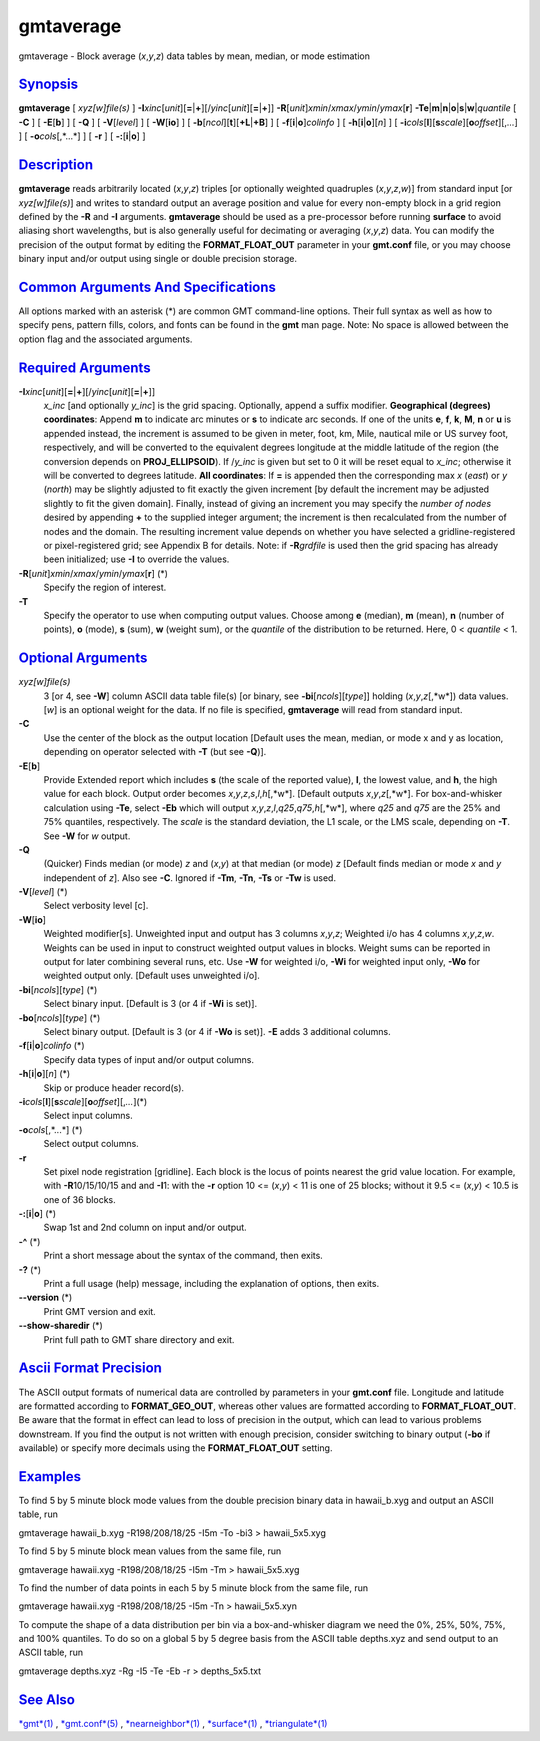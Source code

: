 **********
gmtaverage
**********

gmtaverage - Block average (*x*,\ *y*,\ *z*) data tables by mean,
median, or mode estimation

`Synopsis <#toc1>`_
-------------------

**gmtaverage** [ *xyz[w]file(s)* ]
**-I**\ *xinc*\ [*unit*\ ][\ **=**\ \|\ **+**][/\ *yinc*\ [*unit*\ ][\ **=**\ \|\ **+**]]
**-R**\ [*unit*\ ]\ *xmin*/*xmax*/*ymin*/*ymax*\ [**r**\ ]
**-Te**\ \|\ **m**\ \|\ **n**\ \|\ **o**\ \|\ **s**\ \|\ **w**\ \|\ *quantile*
[ **-C** ] [ **-E**\ [**b**\ ] ] [ **-Q** ] [ **-V**\ [*level*\ ] ] [
**-W**\ [**io**\ ] ] [ **-b**\ [*ncol*\ ][**t**\ ][\ **+L**\ \|\ **+B**]
] [ **-f**\ [**i**\ \|\ **o**]\ *colinfo* ] [
**-h**\ [**i**\ \|\ **o**][*n*\ ] ] [
**-i**\ *cols*\ [**l**\ ][\ **s**\ *scale*][\ **o**\ *offset*][,\ *...*]
] [ **-o**\ *cols*\ [,*...*] ] [ **-r** ] [ **-:**\ [**i**\ \|\ **o**] ]

`Description <#toc2>`_
----------------------

**gmtaverage** reads arbitrarily located (*x*,\ *y*,\ *z*) triples [or
optionally weighted quadruples (*x*,\ *y*,\ *z*,\ *w*)] from standard
input [or *xyz[w]file(s)*] and writes to standard output an average
position and value for every non-empty block in a grid region defined by
the **-R** and **-I** arguments. **gmtaverage** should be used as a
pre-processor before running **surface** to avoid aliasing short
wavelengths, but is also generally useful for decimating or averaging
(*x*,\ *y*,\ *z*) data. You can modify the precision of the output
format by editing the **FORMAT\_FLOAT\_OUT** parameter in your
**gmt.conf** file, or you may choose binary input and/or output using
single or double precision storage.

`Common Arguments And Specifications <#toc3>`_
----------------------------------------------

All options marked with an asterisk (\*) are common GMT command-line
options. Their full syntax as well as how to specify pens, pattern
fills, colors, and fonts can be found in the **gmt** man page. Note: No
space is allowed between the option flag and the associated arguments.

`Required Arguments <#toc4>`_
-----------------------------

**-I**\ *xinc*\ [*unit*\ ][\ **=**\ \|\ **+**][/\ *yinc*\ [*unit*\ ][\ **=**\ \|\ **+**]]
    *x\_inc* [and optionally *y\_inc*] is the grid spacing. Optionally,
    append a suffix modifier. **Geographical (degrees) coordinates**:
    Append **m** to indicate arc minutes or **s** to indicate arc
    seconds. If one of the units **e**, **f**, **k**, **M**, **n** or
    **u** is appended instead, the increment is assumed to be given in
    meter, foot, km, Mile, nautical mile or US survey foot,
    respectively, and will be converted to the equivalent degrees
    longitude at the middle latitude of the region (the conversion
    depends on **PROJ\_ELLIPSOID**). If /*y\_inc* is given but set to 0
    it will be reset equal to *x\_inc*; otherwise it will be converted
    to degrees latitude. **All coordinates**: If **=** is appended then
    the corresponding max *x* (*east*) or *y* (*north*) may be slightly
    adjusted to fit exactly the given increment [by default the
    increment may be adjusted slightly to fit the given domain].
    Finally, instead of giving an increment you may specify the *number
    of nodes* desired by appending **+** to the supplied integer
    argument; the increment is then recalculated from the number of
    nodes and the domain. The resulting increment value depends on
    whether you have selected a gridline-registered or pixel-registered
    grid; see Appendix B for details. Note: if **-R**\ *grdfile* is used
    then the grid spacing has already been initialized; use **-I** to
    override the values.
**-R**\ [*unit*\ ]\ *xmin*/*xmax*/*ymin*/*ymax*\ [**r**\ ] (\*)
    Specify the region of interest.
**-T**
    Specify the operator to use when computing output values. Choose
    among **e** (median), **m** (mean), **n** (number of points), **o**
    (mode), **s** (sum), **w** (weight sum), or the *quantile* of the
    distribution to be returned. Here, 0 < *quantile* < 1.

`Optional Arguments <#toc5>`_
-----------------------------

*xyz[w]file(s)*
    3 [or 4, see **-W**] column ASCII data table file(s) [or binary, see
    **-bi**\ [*ncols*\ ][*type*\ ]] holding (*x*,\ *y*,\ *z*\ [,*w*])
    data values. [*w*\ ] is an optional weight for the data. If no file
    is specified, **gmtaverage** will read from standard input.
**-C**
    Use the center of the block as the output location [Default uses the
    mean, median, or mode x and y as location, depending on operator
    selected with **-T** (but see **-Q**)].
**-E**\ [**b**\ ]
    Provide Extended report which includes **s** (the scale of the
    reported value), **l**, the lowest value, and **h**, the high value
    for each block. Output order becomes
    *x*,\ *y*,\ *z*,\ *s*,\ *l*,\ *h*\ [,*w*]. [Default outputs
    *x*,\ *y*,\ *z*\ [,*w*]. For box-and-whisker calculation using
    **-Te**, select **-Eb** which will output
    *x*,\ *y*,\ *z*,\ *l*,\ *q25*,\ *q75*,\ *h*\ [,*w*], where *q25* and
    *q75* are the 25% and 75% quantiles, respectively. The *scale* is
    the standard deviation, the L1 scale, or the LMS scale, depending on
    **-T**. See **-W** for *w* output.
**-Q**
    (Quicker) Finds median (or mode) *z* and (*x*,\ *y*) at that median
    (or mode) *z* [Default finds median or mode *x* and *y* independent
    of *z*]. Also see **-C**. Ignored if **-Tm**, **-Tn**, **-Ts** or
    **-Tw** is used.
**-V**\ [*level*\ ] (\*)
    Select verbosity level [c].
**-W**\ [**io**\ ]
    Weighted modifier[s]. Unweighted input and output has 3 columns
    *x*,\ *y*,\ *z*; Weighted i/o has 4 columns *x*,\ *y*,\ *z*,\ *w*.
    Weights can be used in input to construct weighted output values in
    blocks. Weight sums can be reported in output for later combining
    several runs, etc. Use **-W** for weighted i/o, **-Wi** for weighted
    input only, **-Wo** for weighted output only. [Default uses
    unweighted i/o].
**-bi**\ [*ncols*\ ][*type*\ ] (\*)
    Select binary input. [Default is 3 (or 4 if **-Wi** is set)].
**-bo**\ [*ncols*\ ][*type*\ ] (\*)
    Select binary output. [Default is 3 (or 4 if **-Wo** is set)].
    **-E** adds 3 additional columns.
**-f**\ [**i**\ \|\ **o**]\ *colinfo* (\*)
    Specify data types of input and/or output columns.
**-h**\ [**i**\ \|\ **o**][*n*\ ] (\*)
    Skip or produce header record(s).
**-i**\ *cols*\ [**l**\ ][\ **s**\ *scale*][\ **o**\ *offset*][,\ *...*](\*)
    Select input columns.
**-o**\ *cols*\ [,*...*] (\*)
    Select output columns.
**-r**
    Set pixel node registration [gridline]. Each block is the locus of
    points nearest the grid value location. For example, with
    **-R**\ 10/15/10/15 and and **-I**\ 1: with the **-r** option 10 <=
    (*x*,\ *y*) < 11 is one of 25 blocks; without it 9.5 <= (*x*,\ *y*)
    < 10.5 is one of 36 blocks.
**-:**\ [**i**\ \|\ **o**] (\*)
    Swap 1st and 2nd column on input and/or output.
**-^** (\*)
    Print a short message about the syntax of the command, then exits.
**-?** (\*)
    Print a full usage (help) message, including the explanation of
    options, then exits.
**--version** (\*)
    Print GMT version and exit.
**--show-sharedir** (\*)
    Print full path to GMT share directory and exit.

`Ascii Format Precision <#toc6>`_
---------------------------------

The ASCII output formats of numerical data are controlled by parameters
in your **gmt.conf** file. Longitude and latitude are formatted
according to **FORMAT\_GEO\_OUT**, whereas other values are formatted
according to **FORMAT\_FLOAT\_OUT**. Be aware that the format in effect
can lead to loss of precision in the output, which can lead to various
problems downstream. If you find the output is not written with enough
precision, consider switching to binary output (**-bo** if available) or
specify more decimals using the **FORMAT\_FLOAT\_OUT** setting.

`Examples <#toc7>`_
-------------------

To find 5 by 5 minute block mode values from the double precision binary
data in hawaii\_b.xyg and output an ASCII table, run

gmtaverage hawaii\_b.xyg -R198/208/18/25 -I5m -To -bi3 > hawaii\_5x5.xyg

To find 5 by 5 minute block mean values from the same file, run

gmtaverage hawaii.xyg -R198/208/18/25 -I5m -Tm > hawaii\_5x5.xyg

To find the number of data points in each 5 by 5 minute block from the
same file, run

gmtaverage hawaii.xyg -R198/208/18/25 -I5m -Tn > hawaii\_5x5.xyn

To compute the shape of a data distribution per bin via a
box-and-whisker diagram we need the 0%, 25%, 50%, 75%, and 100%
quantiles. To do so on a global 5 by 5 degree basis from the ASCII table
depths.xyz and send output to an ASCII table, run

gmtaverage depths.xyz -Rg -I5 -Te -Eb -r > depths\_5x5.txt

`See Also <#toc8>`_
-------------------

`*gmt*\ (1) <gmt.html>`_ , `*gmt.conf*\ (5) <gmt.conf.html>`_ ,
`*nearneighbor*\ (1) <nearneighbor.html>`_ ,
`*surface*\ (1) <surface.html>`_ ,
`*triangulate*\ (1) <triangulate.html>`_
